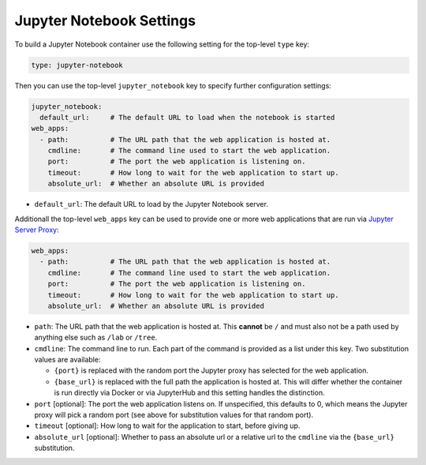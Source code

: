 Jupyter Notebook Settings
=========================

To build a Jupyter Notebook container use the following setting for the top-level ``type`` key:

.. sourcecode:: yaml

    type: jupyter-notebook

Then you can use the top-level ``jupyter_notebook`` key to specify further configuration settings:

.. sourcecode:: yaml

    jupyter_notebook:
      default_url:     # The default URL to load when the notebook is started
    web_apps:
      - path:          # The URL path that the web application is hosted at.
        cmdline:       # The command line used to start the web application.
        port:          # The port the web application is listening on.
        timeout:       # How long to wait for the web application to start up.
        absolute_url:  # Whether an absolute URL is provided

* ``default_url``: The default URL to load by the Jupyter Notebook server.

Additionall the top-level ``web_apps`` key can be used to provide one or more web applications that are run via
`Jupyter Server Proxy <https://jupyter-server-proxy.readthedocs.io/en/latest/>`_:

.. sourcecode:: yaml

  web_apps:
    - path:          # The URL path that the web application is hosted at.
      cmdline:       # The command line used to start the web application.
      port:          # The port the web application is listening on.
      timeout:       # How long to wait for the web application to start up.
      absolute_url:  # Whether an absolute URL is provided

* ``path``: The URL path that the web application is hosted at. This **cannot** be ``/`` and must also not be a path
  used by anything else such as ``/lab`` or ``/tree``.
* ``cmdline``: The command line to run. Each part of the command is provided as a list under this key. Two
  substitution values are available:

  * ``{port}`` is replaced with the random port the Jupyter proxy has selected for the web application.
  * ``{base_url}`` is replaced with the full path the application is hosted at. This will differ whether the
    container is run directly via Docker or via JupyterHub and this setting handles the distinction.

* ``port`` [optional]: The port the web application listens on. If unspecified, this defaults to 0, which means the
  Jupyter proxy will pick a random port (see above for substitution values for that random port).
* ``timeout`` [optional]: How long to wait for the application to start, before giving up.
* ``absolute_url`` [optional]: Whether to pass an absolute url or a relative url to the ``cmdline`` via the
  ``{base_url}`` substitution.
